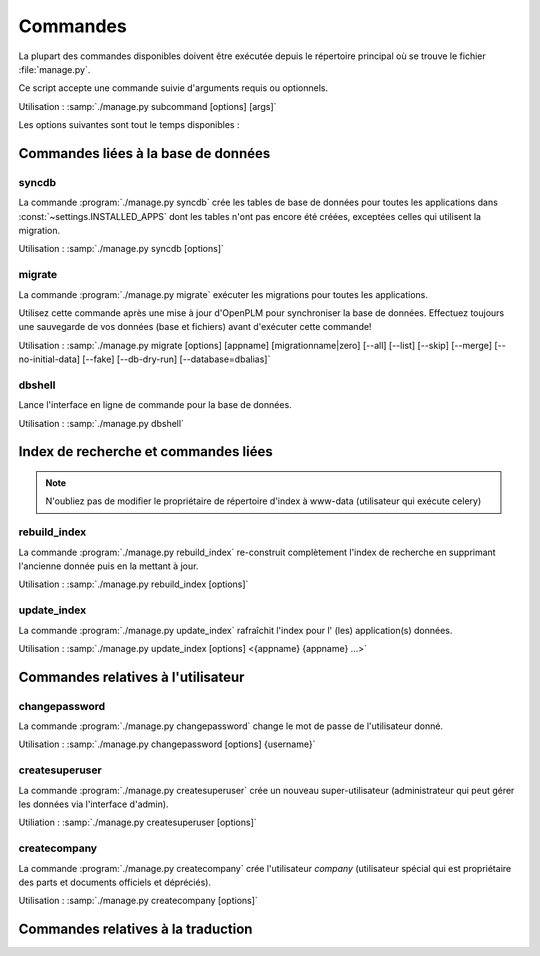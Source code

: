 ===========================================
Commandes
===========================================

La plupart des commandes disponibles doivent être exécutée depuis le répertoire
principal où se trouve le fichier :file:̀`manage.py`.

Ce script accepte une commande suivie d'arguments requis ou optionnels.

Utilisation : :samp:`./manage.py subcommand [options] [args]`

Les options suivantes sont tout le temps disponibles :

.. option:: -v VERBOSITY, --verbosity=VERBOSITY

    Verbosity level; 0=minimal output, 1=normal output, 2=all output

.. option:: --traceback          
    
    Print traceback on exception. Useful for debugging purpose.
 
.. option:: --settings=SETTINGS 

    The Python path to a settings module, e.g.  "myproject.settings.main". 
    If this isn't provided, the DJANGO_SETTINGS_MODULE environment variable will be used.

.. option:: --pythonpath=PYTHONPATH

    A directory to add to the Python path, e.g.  "/home/djangoprojects/myproject".

.. option:: --version

    show Django's version number
    
.. option:: -h, --help 

    show an help message and exit



Commandes liées à la base de données
=====================================

syncdb
------

La commande :program:`./manage.py syncdb` crée les tables de 
base de données pour toutes les applications dans :const:`~settings.INSTALLED_APPS`
dont les tables n'ont pas encore été créées, exceptées celles qui utilisent la migration.

Utilisation : :samp:`./manage.py syncdb [options]`

.. program:: ./manage.py syncdb

.. option:: --all              

    Makes syncdb work on all apps, even migrated ones. Be careful! 
    This option should only be set to initialize if no tables were created.

migrate
-------

La commande :program:`./manage.py migrate` exécuter les migrations pour toutes les applications.

Utilisez cette commande après une mise à jour d'OpenPLM pour synchroniser la
base de données.
Effectuez toujours une sauvegarde de vos données (base et fichiers) avant
d'exécuter cette commande!

Utilisation : :samp:`./manage.py migrate [options] [appname] [migrationname|zero] [--all] [--list] [--skip] [--merge] [--no-initial-data] [--fake] [--db-dry-run] [--database=dbalias]`

.. program:: ./manage.py migrate

.. option:: --all          

    Run the specified migration for all apps.

.. option:: --list 

    List migrations noting those that have been applied

.. option:: --skip

    Will skip over out-of-order missing migrations

.. option:: --merge  

    Will run out-of-order missing migrations as they are - no rollbacks.

.. option:: --no-initial-data  

    Skips loading initial data if specified.

.. option:: --fake   

    Pretends to do the migrations, but doesn't actually execute them.
    Only set this option if your database schema is synchronised with
    OpenPLM source code.

.. option:: --db-dry-run        

    Doesn't execute the SQL generated by the db methods, and doesn't store a
    record that the migration(s) occurred. Useful to test migrations before
    applying them.

.. option:: --delete-ghost-migrations

    Tells South to delete any 'ghost' migrations (ones in
    the database but not on disk).

.. option:: --ignore-ghost-migrations

    Tells South to ignore any 'ghost' migrations (ones in
    the database but not on disk) and continue to apply
    new migrations.

.. seealso::

    More documentation on this command is available
    `here <http://south.readthedocs.org/en/latest/commands.html#migrate>`__.

dbshell
-------

Lance l'interface en ligne de commande pour la base de données.

Utilisation : :samp:`./manage.py dbshell`


Index de recherche et commandes liées
======================================

.. note::
    
    N'oubliez pas de modifier le propriétaire de répertoire
    d'index à www-data (utilisateur qui exécute celery)

rebuild_index
---------------

La commande :program:`./manage.py rebuild_index` re-construit complètement
l'index de recherche en supprimant l'ancienne donnée puis en la mettant à jour.

Utilisation : :samp:`./manage.py rebuild_index [options]`


.. program:: ./manage.py rebuild_index

.. option:: -a AGE, --age=AGE 

    Number of hours back to consider objects new.

.. option:: -b BATCHSIZE, --batch-size=BATCHSIZE

    Number of items to index at once.
    
.. option:: -r, --remove     

    Remove objects from the index that are no longer present in the database.

.. option:: -k WORKERS, --workers=WORKERS

    Allows for the use multiple workers to parallelize indexing. Requires
    multiprocessing.

update_index
----------------

La commande :program:`./manage.py update_index` rafraîchit l'index pour l' (les) application(s) données.

Utilisation : :samp:`./manage.py update_index [options] <{appname} {appname} ...>`

.. program:: ./manage.py update_index

.. option:: -a AGE, --age=AGE 

    Number of hours back to consider objects new.

.. option:: -b BATCHSIZE, --batch-size=BATCHSIZE

    Number of items to index at once.
    
.. option:: -r, --remove     

    Remove objects from the index that are no longer present in the database.

.. option:: -k WORKERS, --workers=WORKERS

    Allows for the use multiple workers to parallelize indexing. Requires
    multiprocessing.

.. seealso::

    More documentation on these commands is available
    `here <http://django-haystack.readthedocs.org/en/v1.2.7/management_commands.html>`__.


Commandes relatives à l'utilisateur
====================================

changepassword
---------------

La commande :program:`./manage.py changepassword` change le mot de passe de
l'utilisateur donné.

Utilisation : :samp:`./manage.py changepassword [options] {username}`

createsuperuser
----------------

La commande :program:`./manage.py createsuperuser` crée un nouveau super-utilisateur
(administrateur qui peut gérer les données via l'interface d'admin).

Utiliation : :samp:`./manage.py createsuperuser [options]`


createcompany
----------------

La commande :program:`./manage.py createcompany` crée l'utilisateur *company*
(utilisateur spécial qui est propriétaire des parts et documents officiels et dépréciés).

Utilisation : :samp:`./manage.py createcompany [options]`



Commandes relatives à la traduction
====================================


